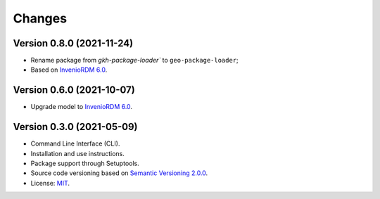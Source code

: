..
    This file is part of GEO Knowledge Hub Package Loader.
    Copyright (C) 2021 GEO Secretariat.

    GEO Knowledge Hub Package Loader is free software; you can redistribute it and/or modify it
    under the terms of the MIT License; see LICENSE file for more details.


Changes
=======

Version 0.8.0 (2021-11-24)
--------------------------

- Rename package from `gkh-package-loader`` to ``geo-package-loader``;
- Based on `InvenioRDM 6.0 <https://inveniordm.docs.cern.ch/releases/versions/version-v6.0.0/>`_.


Version 0.6.0 (2021-10-07)
--------------------------

- Upgrade model to `InvenioRDM 6.0 <https://inveniordm.docs.cern.ch/releases/versions/version-v6.0.0/>`_.


Version 0.3.0 (2021-05-09)
--------------------------

- Command Line Interface (CLI).

- Installation and use instructions.

- Package support through Setuptools.

- Source code versioning based on `Semantic Versioning 2.0.0 <https://semver.org/>`_.

- License: `MIT <https://github.com/geo-knowledge-hub/geo-package-loader/blob/master/LICENSE>`_.
